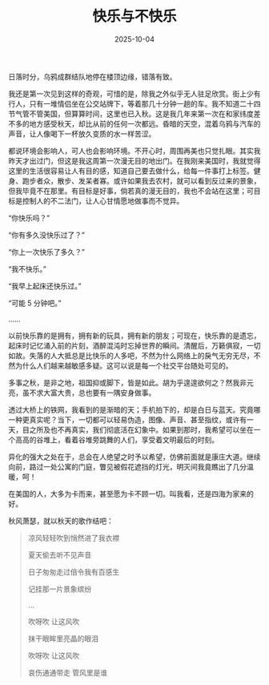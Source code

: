 #+TITLE: 快乐与不快乐
#+DATE: 2025-10-04
#+CATEGORIES[]: 散文

日落时分，乌鸦成群结队地停在楼顶边缘，错落有致。

我还是第一次见到这样的奇观，可惜的是，除我之外似乎无人驻足欣赏。街上少有行人，只有一堆情侣坐在公交站牌下，等着那几十分钟一趟的车。我不知道二十四节气管不管美国，但算算时间，这里也已入秋。这是我几年来第一次在和家纬度差不多的地方感受秋天，却比从前的任何一次都远。昏暗的天空，混着乌鸦与汽车的声音，让人像喝下一杯放久变质的水一样苦涩。

都说环境会影响人，可人也会影响环境。不开心时，周围再美也只觉扎眼。其实我昨天才出过门，但这是我这周第一次漫无目的地出门。在我刚来美国时，我就觉得这里的生活很容易让人有目的感，知道自己要去做什么，给每一件事打上标签。健身、跑步者众，散步、发呆者寡。或许如果我去农村，就可以看到反过来的景象，但我毕竟不在那里。有目标是好事，倘若真的漫无目的，我也不会站在这里；可目标是控制人的不二法门，让人心甘情愿地做事而不觉异。

“你快乐吗？”

“你有多久没快乐过了？”

“你上一次快乐了多久？”

“我不快乐。”

“我早上起床还快乐过。”

“可能 5 分钟吧。”

……

以前快乐靠的是拥有，拥有新的玩具，拥有新的朋友；可现在，快乐靠的是遗忘，起床时记忆涌入前的片刻，酒醉混沌时忘掉世界的瞬间。清醒后，万籁俱寂，一切如故。失落的人大抵总是比快乐的人多吧，不然为什么网络上的戾气无穷无尽，不然为什么人们越来越敏感多疑。这可以说是每一个社交平台随处可见的。

[[file:/images/wire-mesh.jpeg]]

多事之秋，是非之地，祖国抑或脚下，皆是如此。胡为乎遑遑欲何之？然我非元亮，虽不求大富大贵，总也要有一隅安身做事。

透过大桥上的铁网，我看到的是渐暗的天；手机拍下的，却是白日与蓝天。究竟哪一种更真实呢？当下，一切都可以轻易伪造，图像、声音、甚至指纹，或许有一天，目之所及也不再真实，我们彻底活在幻象中。如果到那时，我希望可以坐在一个高高的谷堆上，看着谷堆旁跳舞的人们，享受着文明最后的时刻。

异化的强大之处在于，总会在人绝望之时予以希望，仿佛前面就是康庄大道。继续向前，路过一处公寓的门庭，瞥见被假花遮挡的灯光，明灭间我竟瞧出了几分温暖，呵！

[[file:/images/flower-light.jpeg]]

在美国的人，大多为卡而来，甚至愿为卡不顾一切。叫我看，还是四海为家来的好。

秋风萧瑟，就以秋天的歌作结吧：

#+BEGIN_QUOTE
凉风轻轻吹到悄然进了我衣襟

夏天偷去听不见声音

日子匆匆走过倍令我有百感生

记挂那一片景象缤纷

...

吹呀吹 让这风吹

抹干眼眸里亮晶的眼泪

吹呀吹 让这风吹

哀伤通通带走 管风里是谁
#+END_QUOTE
